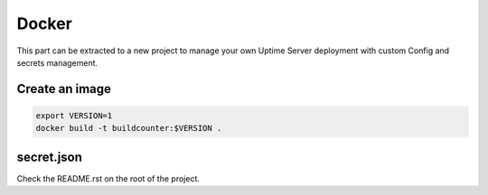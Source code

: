 Docker
------

This part can be extracted to a new project to manage your own Uptime Server deployment
with custom Config and secrets management.

Create an image
^^^^^^^^^^^^^^^

.. code:: bash
    
    export VERSION=1
    docker build -t buildcounter:$VERSION .

secret.json
^^^^^^^^^^^

Check the README.rst on the root of the project.
